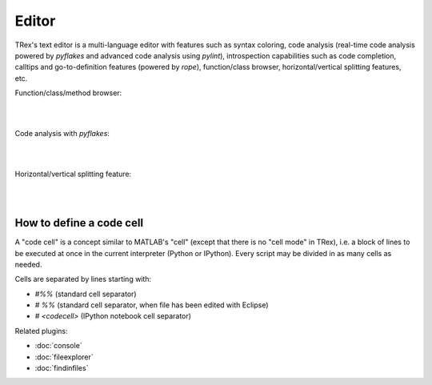 Editor
======

TRex's text editor is a multi-language editor with features such as syntax
coloring, code analysis (real-time code analysis powered by `pyflakes` and 
advanced code analysis using `pylint`), introspection capabilities such as 
code completion, calltips and go-to-definition features (powered by `rope`), 
function/class browser, horizontal/vertical splitting features, etc.

Function/class/method browser:

|

.. image:: images/editor1.png
   :align: center
|

Code analysis with `pyflakes`:

|

.. image:: images/editor2.png
   :align: center
|

Horizontal/vertical splitting feature:

|

.. image:: images/editor3.png
   :align: center
|

How to define a code cell
--------------------------

A "code cell" is a concept similar to MATLAB's "cell" (except that there is 
no "cell mode" in TRex), i.e. a block of lines to be executed at once in the
current interpreter (Python or IPython). Every script may be divided in as 
many cells as needed. 

Cells are separated by lines starting with:

* `#%%` (standard cell separator)
* `# %%` (standard cell separator, when file has been edited with Eclipse)
* `# <codecell>` (IPython notebook cell separator)


Related plugins:

* :doc:`console`
* :doc:`fileexplorer`
* :doc:`findinfiles`
